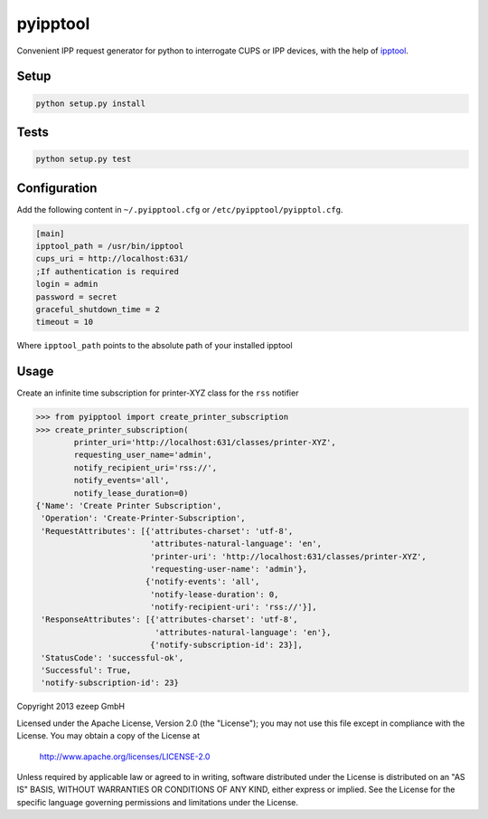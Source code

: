 pyipptool
=========

.. image::
   https://travis-ci.org/ezeep/pyipptool.svg?branch=master
   :target: https://travis-ci.org/ezeep/pyipptool

.. image:: https://coveralls.io/repos/ezeep/pyipptool/badge.png
  :target: https://coveralls.io/r/ezeep/pyipptool

.. image:: https://pypip.in/v/pyipptool/badge.png
   :target: https://crate.io/packages/pyipptool/
   :alt: Latest PyPI version

.. image:: https://landscape.io/github/ezeep/pyipptool/master/landscape.png
   :target: https://landscape.io/github/ezeep/pyipptool/master
   :alt: Code Health


Convenient IPP request generator for python to interrogate CUPS or IPP devices, with the help of ipptool_.

.. _ipptool: http://www.cups.org/documentation.php/doc-1.7/man-ipptool.html

Setup
-----

.. code-block:: console

    python setup.py install


Tests
-----

.. code-block:: console

   python setup.py test

Configuration
-------------

Add the following content in  ``~/.pyipptool.cfg`` or ``/etc/pyipptool/pyipptol.cfg``.

.. code-block:: ini

    [main]
    ipptool_path = /usr/bin/ipptool
    cups_uri = http://localhost:631/
    ;If authentication is required
    login = admin
    password = secret
    graceful_shutdown_time = 2
    timeout = 10


Where ``ipptool_path`` points to the absolute path of your installed ipptool

Usage
-----

Create an infinite time subscription for printer-XYZ class for the ``rss`` notifier

.. code-block:: python

    >>> from pyipptool import create_printer_subscription
    >>> create_printer_subscription(
            printer_uri='http://localhost:631/classes/printer-XYZ',
            requesting_user_name='admin',
            notify_recipient_uri='rss://',
            notify_events='all',
            notify_lease_duration=0)
    {'Name': 'Create Printer Subscription',
     'Operation': 'Create-Printer-Subscription',
     'RequestAttributes': [{'attributes-charset': 'utf-8',
                            'attributes-natural-language': 'en',
                            'printer-uri': 'http://localhost:631/classes/printer-XYZ',
                            'requesting-user-name': 'admin'},
                           {'notify-events': 'all',
                            'notify-lease-duration': 0,
                            'notify-recipient-uri': 'rss://'}],
     'ResponseAttributes': [{'attributes-charset': 'utf-8',
                             'attributes-natural-language': 'en'},
                            {'notify-subscription-id': 23}],
     'StatusCode': 'successful-ok',
     'Successful': True,
     'notify-subscription-id': 23}

Copyright 2013 ezeep GmbH

Licensed under the Apache License, Version 2.0 (the "License");
you may not use this file except in compliance with the License.
You may obtain a copy of the License at

    http://www.apache.org/licenses/LICENSE-2.0

Unless required by applicable law or agreed to in writing, software
distributed under the License is distributed on an "AS IS" BASIS,
WITHOUT WARRANTIES OR CONDITIONS OF ANY KIND, either express or implied.
See the License for the specific language governing permissions and
limitations under the License.


